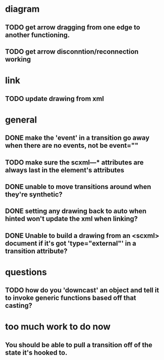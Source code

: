 * diagram
** TODO get arrow dragging from one edge to another functioning.
** TODO get arrow disconntion/reconnection working
* link
** TODO update drawing from xml
* general
** DONE make the 'event' in a transition go away when there are no events, not be event=""
** TODO make sure the scxml---* attributes are always last in the element's attributes
** DONE unable to move transitions around when they're synthetic?
** DONE setting any drawing back to auto when hinted won't update the xml when linking?
** DONE Unable to build a drawing from an <scxml> document if it's got 'type="external"' in a transition attribute?
* questions
** TODO how do you 'downcast' an object and tell it to invoke generic functions based off that casting?
* too much work to do now
** You should be able to pull a transition off of the state it's hooked to.
